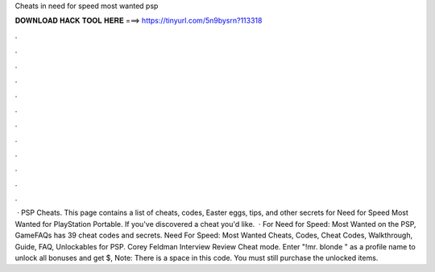 Cheats in need for speed most wanted psp

𝐃𝐎𝐖𝐍𝐋𝐎𝐀𝐃 𝐇𝐀𝐂𝐊 𝐓𝐎𝐎𝐋 𝐇𝐄𝐑𝐄 ===> https://tinyurl.com/5n9bysrn?113318

.

.

.

.

.

.

.

.

.

.

.

.

 · PSP Cheats. This page contains a list of cheats, codes, Easter eggs, tips, and other secrets for Need for Speed Most Wanted for PlayStation Portable. If you've discovered a cheat you'd like.  · For Need for Speed: Most Wanted on the PSP, GameFAQs has 39 cheat codes and secrets. Need For Speed: Most Wanted Cheats, Codes, Cheat Codes, Walkthrough, Guide, FAQ, Unlockables for PSP. Corey Feldman Interview Review Cheat mode. Enter "!mr. blonde " as a profile name to unlock all bonuses and get $, Note: There is a space in this code. You must still purchase the unlocked items.